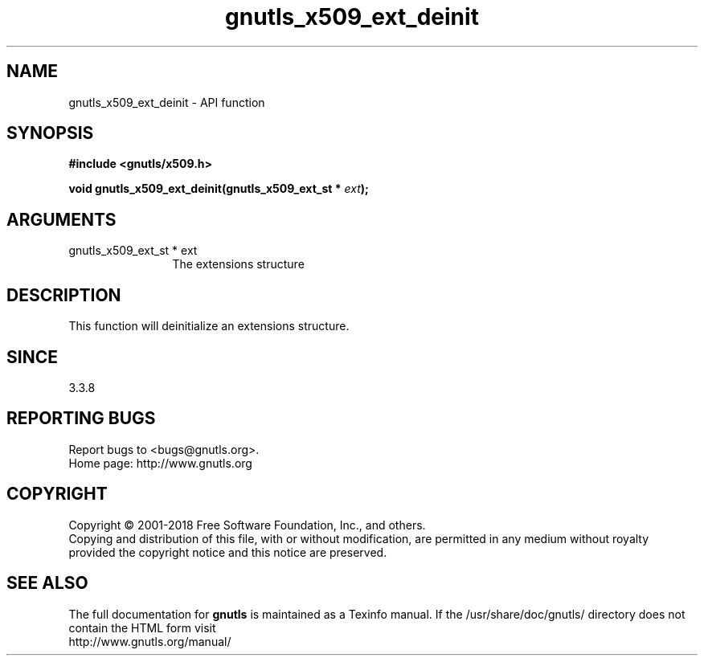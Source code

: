 .\" DO NOT MODIFY THIS FILE!  It was generated by gdoc.
.TH "gnutls_x509_ext_deinit" 3 "3.6.5" "gnutls" "gnutls"
.SH NAME
gnutls_x509_ext_deinit \- API function
.SH SYNOPSIS
.B #include <gnutls/x509.h>
.sp
.BI "void gnutls_x509_ext_deinit(gnutls_x509_ext_st * " ext ");"
.SH ARGUMENTS
.IP "gnutls_x509_ext_st * ext" 12
The extensions structure
.SH "DESCRIPTION"
This function will deinitialize an extensions structure.
.SH "SINCE"
3.3.8
.SH "REPORTING BUGS"
Report bugs to <bugs@gnutls.org>.
.br
Home page: http://www.gnutls.org

.SH COPYRIGHT
Copyright \(co 2001-2018 Free Software Foundation, Inc., and others.
.br
Copying and distribution of this file, with or without modification,
are permitted in any medium without royalty provided the copyright
notice and this notice are preserved.
.SH "SEE ALSO"
The full documentation for
.B gnutls
is maintained as a Texinfo manual.
If the /usr/share/doc/gnutls/
directory does not contain the HTML form visit
.B
.IP http://www.gnutls.org/manual/
.PP
